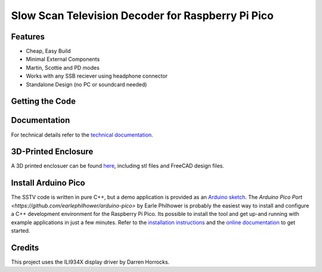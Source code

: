 Slow Scan Television Decoder for Raspberry Pi Pico
==================================================

.. image::  images/sstv_decoder_thumbnail.png
  :target: https://youtu.be/FraeQk6Fj2I


Features
--------

+ Cheap, Easy Build
+ Minimal External Components
+ Martin, Scottie and PD modes
+ Works with any SSB reciever using headphone connector
+ Standalone Design (no PC or soundcard needed)


Getting the Code
----------------

.. code::
  git clone https://github.com/dawsonjon/PicoSSTV.git


Documentation
-------------

For technical details refer to the `technical documentation <https://101-things.readthedocs.io/en/latest/sstv_decoder.html>`__.

3D-Printed Enclosure
--------------------

A 3D printed enclosuer can be found `here <https://github.com/dawsonjon/PicoSSTV.git>`__, including stl files and FreeCAD design files.


Install Arduino Pico
--------------------

The SSTV code is written in pure C++, but a demo application is provided as an `Arduino sketch <https://github.com/dawsonjon/PicoSSTV/tree/main/sstv_decoder>`__. The `Arduino Pico Port <https://github.com/earlephilhower/arduino-pico>` by Earle Philhower is probably the easiest way to install and configure a C++ development environment for the Raspberry Pi Pico. Its possible to install the tool and get up-and running with example applications in just a few minutes. Refer to the `installation instructions <https://github.com/earlephilhower/arduino-pico?tab=readme-ov-file#installing-via-arduino-boards-manager>`__ and the `online documentation <https://arduino-pico.readthedocs.io/en/latest/>`__ to get started.


Credits
-------

This project uses the ILI934X display driver by Darren Horrocks.


